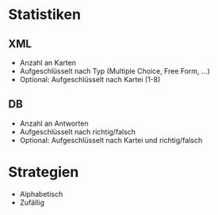 * Statistiken

** XML

- Anzahl an Karten
- Aufgeschlüsselt nach Typ (Multiple Choice, Free Form, ...)
- Optional: Aufgeschlüsselt nach Kartei (1-8)

** DB

- Anzahl an Antworten
- Aufgeschlüsselt nach richtig/falsch
- Optional: Aufgeschlüsselt nach Kartei und richtig/falsch

* Strategien

- Alphabetisch
- Zufällig
